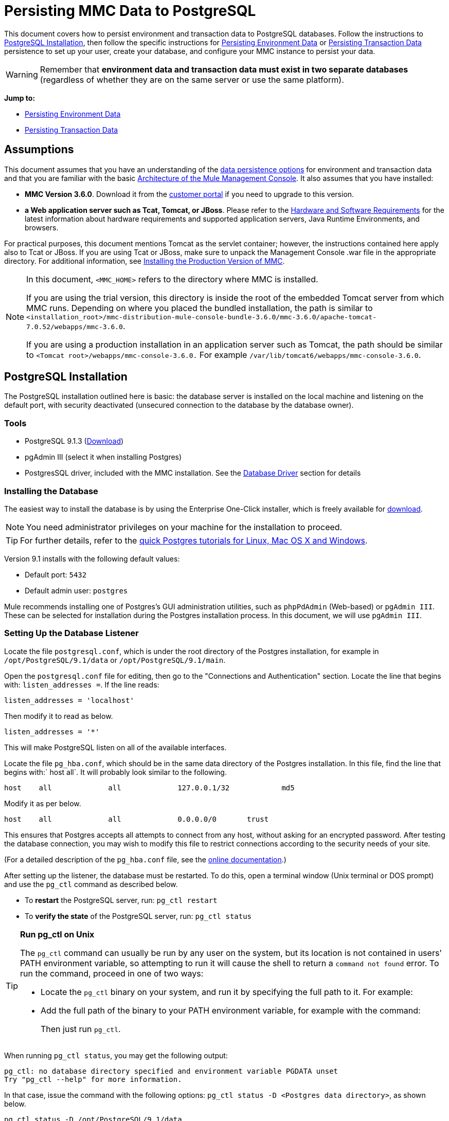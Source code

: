 = Persisting MMC Data to PostgreSQL

This document covers how to persist environment and transaction data to PostgreSQL databases. Follow the instructions to <<PostgreSQL Installation>>, then follow the specific instructions for <<Persisting Environment Data>> or <<Persisting Transaction Data>> persistence to set up your user, create your database, and configure your MMC instance to persist your data.

[WARNING]
Remember that *environment data and transaction data must exist in two separate databases* (regardless of whether they are on the same server or use the same platform).

*Jump to:*

* <<Persisting Environment Data>>
* <<Persisting Transaction Data>>

== Assumptions 

This document assumes that you have an understanding of the link:/mule-management-console/v/3.8/setting-up-mmc[data persistence options] for environment and transaction data and that you are familiar with the basic link:/mule-management-console/v/3.8/architecture-of-the-mule-management-console[Architecture of the Mule Management Console]. It also assumes that you have installed:

* *MMC Version 3.6.0*. Download it from the link:http://www.mulesoft.com/support-login[customer portal] if you need to upgrade to this version.
* *a Web application server such as Tcat, Tomcat, or JBoss*. Please refer to the link:/mule-user-guide/v/3.8/hardware-and-software-requirements[Hardware and Software Requirements] for the latest information about hardware requirements and supported application servers, Java Runtime Environments, and browsers.

For practical purposes, this document mentions Tomcat as the servlet container; however, the instructions contained here apply also to Tcat or JBoss. If you are using Tcat or JBoss, make sure to unpack the Management Console .war file in the appropriate directory. For additional information, see link:/mule-management-console/v/3.8/installing-the-production-version-of-mmc[Installing the Production Version of MMC].

[NOTE]
====
In this document, `<MMC_HOME>` refers to the directory where MMC is installed.

If you are using the trial version, this directory is inside the root of the embedded Tomcat server from which MMC runs. Depending on where you placed the bundled installation, the path is similar to `<installation_root>/mmc-distribution-mule-console-bundle-3.6.0/mmc-3.6.0/apache-tomcat-7.0.52/webapps/mmc-3.6.0`.

If you are using a production installation in an application server such as Tomcat, the path should be similar to `<Tomcat root>/webapps/mmc-console-3.6.0.` For example `/var/lib/tomcat6/webapps/mmc-console-3.6.0`.
====

== PostgreSQL Installation

The PostgreSQL installation outlined here is basic: the database server is installed on the local machine and listening on the default port, with security deactivated (unsecured connection to the database by the database owner).

=== Tools

* PostgreSQL 9.1.3 (http://www.enterprisedb.com/products-services-training/pgdownload[Download])
* pgAdmin III (select it when installing Postgres)
* PostgresSQL driver, included with the MMC installation. See the <<Database Driver>> section for details

=== Installing the Database

The easiest way to install the database is by using the Enterprise One-Click installer, which is freely available for http://www.enterprisedb.com/products-services-training/pgdownload[download].

[NOTE]
You need administrator privileges on your machine for the installation to proceed.

[TIP]
For further details, refer to the http://www.enterprisedb.com/resources-community/tutorials-quickstarts[quick Postgres tutorials for Linux, Mac OS X and Windows].

Version 9.1 installs with the following default values:

* Default port: `5432`
* Default admin user: `postgres`

Mule recommends installing one of Postgres’s GUI administration utilities, such as `phpPdAdmin` (Web-based) or `pgAdmin III`. These can be selected for installation during the Postgres installation process. In this document, we will use `pgAdmin III`.

=== Setting Up the Database Listener

Locate the file `postgresql.conf`, which is under the root directory of the Postgres installation, for example in `/opt/PostgreSQL/9.1/data` or `/opt/PostgreSQL/9.1/main`.

Open the `postgresql.conf` file for editing, then go to the "Connections and Authentication" section. Locate the line that begins with: `listen_addresses =`. If the line reads:

[source, code, linenums]
----
listen_addresses = 'localhost'
----

Then modify it to read as below.

[source, code, linenums]
----
listen_addresses = '*'
----

This will make PostgreSQL listen on all of the available interfaces.

Locate the file `pg_hba.conf`, which should be in the same data directory of the Postgres installation. In this file, find the line that begins with:` host all`. It will probably look similar to the following.

[source, code, linenums]
----
host    all             all             127.0.0.1/32            md5
----

Modify it as per below.

[source, code, linenums]
----
host    all             all             0.0.0.0/0       trust
----

This ensures that Postgres accepts all attempts to connect from any host, without asking for an encrypted password. After testing the database connection, you may wish to modify this file to restrict connections according to the security needs of your site.

(For a detailed description of the `pg_hba.conf` file, see the http://developer.postgresql.org/pgdocs/postgres/auth-pg-hba-conf.html[online documentation].)

After setting up the listener, the database must be restarted. To do this, open a terminal window (Unix terminal or DOS prompt) and use the `pg_ctl` command as described below.

* To *restart* the PostgreSQL server, run: `pg_ctl restart`
* To *verify the state* of the PostgreSQL server, run: `pg_ctl status`

[TIP]
====
*Run pg_ctl on Unix*

The `pg_ctl` command can usually be run by any user on the system, but its location is not contained in users' PATH environment variable, so attempting to run it will cause the shell to return a `command not found` error. To run the command, proceed in one of two ways:

* Locate the `pg_ctl` binary on your system, and run it by specifying the full path to it. For example:
+
* Add the full path of the binary to your PATH environment variable, for example with the command:
+
Then just run `pg_ctl`.
====

When running `pg_ctl status`, you may get the following output:

[source, code, linenums]
----
pg_ctl: no database directory specified and environment variable PGDATA unset
Try "pg_ctl --help" for more information.
----

In that case, issue the command with the following options: `pg_ctl status -D <Postgres data directory>`, as shown below.

[source, code, linenums]
----
pg_ctl status -D /opt/PostgreSQL/9.1/data
----

The same is valid for the `restart` option of the `pg_ctl` command. For example, to restart the PostgreSQL server:

[source, code, linenums]
----
pg_ctl restart -D /opt/PostgreSQL/9.1/data
----

The next step is to create the database user. Follow the relevant setup instructions below, depending on whether you are setting up a database for <<Persisting Environment Data>> or <<Persisting Transaction Data>>. 

== Persisting Environment Data

To set up PostgreSQL to persist your MMC environment data, you need to complete four steps:

. Create the database user
. Create the database
. Verify the database
. Set up MMC

=== Creating the Database User

You can create a new database user, with the following parameters:

* Role name: `mmc_status`
* Password: `mmc123`

==== Using pgAdmin III

. Log in to the database server as role `postgres`: 
.. In pgAdmin III's object browser (on the right-hand pane), right-click server *PostgreSQL* on *localhost*, then select *Connect*.
. On the *Object Browser,* right-click *Login Roles*, then select *New Login Role*.
. At the *New Login Role* dialog box, type `mmc_status` in the *Role name* field.
. Go to the *Definition* tab in the dialog box, and type the password `mmc123` in both *Password* fields.
. Click *OK* to close the *New Login Role* dialog box.

=== Creating the New Database

You can create a database called `mmc_persistency_status`, owned by role `mmc_status.`

==== Using pgAdmin III:

. Using the Object Browser, navigate to *Databases* > *New Database*.
. In the dialog box, type `mmc_persistency_status` in the *Name* field.
. In the *Owner* field, select `mmc_status.`
. In the *Definition* tab, ensure that *Encoding* is set to `UTF8`.
. Click *OK* to close the New Database dialog box.

=== Verifying the New Database

Use PostgreSQL’s `psql` command-line utility to log in to database `mmc_persistency_status` as user `mmc_status`. To do this, open a terminal and run:

[source, code, linenums]
----
psql postgres -Ummc_status
----

When you run this command, `psql` should prompt for the user’s password. After typing it, you should get a prompt similar to the following:

[source, code, linenums]
----
mmc_persistency_status=#
----

This indicates that you have successfully connected to the `mmc_persistency_status` database as user `mmc_status`.

[TIP]
====
*If you can't login using the psql command*

Depending on you PostgreSQL configuration, you may get the following error when trying to connect to the database:

This probably means that PostgreSQL is configured to accept connections for the specified user only if the operating system first authenticates that user. So, for example, to connect as user `mmc_status`, you would have to create a Unix account called `mmc_status` and run `psql` from that account.

If you do not desire this configuration, check for the following line in the PostgreSQL configuration file `pg_hba.conf`:

If the line exists, modify it as per below.
====

An example of the full login command and output:

[source, code, linenums]
----
mitra:/opt/PostgreSQL/9.1/bin$ ./psql mmc_persistency_status -Ummc_status
Password for user mmc_status:
psql.bin (9.1.3)
Type "help" for help.
mmc_persistency_status=#
----

To exit psql, type `\q`, then press *Enter*.

==== Creating the Tables

On the first run, JCR automatically creates all the tables needed to store persistent MMC information. However, you have to manually create some tables that store Quartz job info; otherwise at some point the following error occurs:

[source, code, linenums]
----
ERROR: relation "qrtz_locks" does not exist
  Position: 15 [See nested exception: org.postgresql.util.PSQLException: ERROR: relation "qrtz_locks" does not exist
  Position: 15]]
----

To create and insert the tables:

. Navigate to the directory `<Mule install path>/apps/mmc/webapps/mmc/WEB-INF/classes/quartz`.
. Execute the `tables_postgres.sql` script on the target database `mmc_persistency_status`. One way to do this is by running the following command:

[source, code, linenums]
----
psql -d mmc_persistency_status -Ummc_status -f tables_postgres.sql
----

If necessary, in the above command specify `<full path>/tables_postgres.sql`.

At this point, the Postgres database should be completely defined, as shown below.

image:postgres_db.png[postgres_db]

=== Setting Up MMC to Use PostgreSQL for Persisting Environment Data

==== Database Driver

To check whether your MMC installation has the PostgreSQL driver installed, go to the directory `<MMC_HOME>/WEB-INF/lib`, and look for a file called `<postgresql-<version>.jdbc<version>.jar`, for example `postgresql-9.1-901.jdbc3.jar`.

If you do not have such a file, the driver is not installed and you will need to install it. If you do have this file, you may wish to check that it is the latest version, and update it if necessary. Both actions are explained below.

===== Installing or Updating the PostgreSQL JDBC Driver

. Go to the PostgresSQL driver link:http://jdbc.postgresql.org/download.html#current[download site] and download the .jar file for the latest version. For example, `postgresql-9.3-1100.jdbc41.jar`.
. Ensure that MMC is not running.
. Copy the .jar file to the directory `<MMC_HOME>/WEB-INF/lib`.
. If the directory contains a previous version of the driver, delete it.

==== MMC Configuration

Configuring MMC to store data on a PostgreSQL databse involves two basic tasks:

* Modifying the file `web.xml` to tell MMC to use Postgres instead of its default database
* Modifying the file `mmc-postgres.properties` to set the parameters for connecting to the Postgres database

===== Modifying `web.xml`

. In the directory `<MMC_HOME>/WEB-INF`, locate the file `web.xml`, then open it for editing.
. Locate the `spring.profiles.active` section, shown below.

[source, xml, linenums]
----
<context-param>
<param-name>spring.profiles.active</param-name>
<param-value>tracking-h2,env-derby</param-value>
</context-param>
----

. Delete the string `env-derby`, then replace it with `env-postgres`, as shown below.

[source, xml, linenums]
----
<context-param>
<param-name>spring.profiles.active</param-name>
<param-value>tracking-h2,env-postgres</param-value>
</context-param>
----

. If you are also planning to <<Persisting Transaction Data>> to PostgreSQL, delete the string `tracking-h2` and replace it with `tracking-postgres`.

[TIP]
The `spring.profiles.active` section in the `web.xml` configuration file allows you to define what external databases are used for storing environment and/or tracking data. For a quick instructions for all supported database servers, see link:/mule-management-console/v/3.8/configuring-mmc-for-external-databases-quick-reference[Configuring MMC for External Databases - Quick Reference].

===== Modifying `mmc-postgres.properties`

. In the directory `<MMC_HOME>/WEB-INF/classes/META-INF/databases`, locate the file `mmc-postgres.properties`, then open it for editing.
. The table below lists the settings contained in the file. Modify the values as needed. In general, the only values that you should need to modify are `env.username`, `env.password`, `env.host`, `env.port` and `env.dbschema`.

[width="99a",cols="33a,33a,33a",options="header"]
|===
|Parameter |Description |Default
|`env.driver` |Driver to use for connecting to the database |`org.postgresql.Driver`
|`env.script` |Script to use for creating the tables in the target database |`postgres`
|`env.username` |Database user |`mmc_status`
|`env.password` |Password for the database user |`mmc123`
|`env.host` |Hostname or IP address where the database server is listening |`localhost`
|`env.port` |Port where the database server is listening |`5432`
|`env.url` |URL for connecting to the database |`jdbc:postgresql://${env.host}:${env.port}/${env.dbschema}`
|`env.dbschema` |Database to connect to |`mmc_persistency_status`
|===
. Save the file with your modifications, if any.

=== Removing Local Database Files

For the configuration changes to take effect, before launching MMC you need to delete the local database files that MMC uses by default.

In the root directory of your Web application server, locate the `mmc-data` directory (for example, `/var/lib/tomcat6/mmc-data`), then delete the `mmc-data` directory.

[NOTE]
Before you delete `mmc-data`, make a backup copy of this directory and store it in a safe location. If anything goes wrong with your new database configuration, you can use `mmc-data` to restore the old database configuration while you troubleshoot your new database config in a test environment.

At this point, MMC, is configured to store environment data on the external Postgres database that you specified.

=== Disaster Recovery of Environment Data

Out of the box, MMC stores persistent state data in the folder `mmc-data`, which is at `<Mule install path>/.mule/mmc` (if running the trial version) or `<MULE_HOME>/mmc-data` if using an application server.  If for some reason database files become corrupted, you’ll probably have to delete `mmc-data` and start from scratch, unless you have a backup copy of `mmc-data`. But having a backup copy of `mmc-data` does not cover a catastrophic failure with complete data loss on the MMC host itself, nor does it allow for an active-passive configuration for immediate recovery.

One possible solution is to backup the database to a single file, which can then be copied to another machine. If the need for immediate recovery arises, this file can be used to restore the database to its original state.

[IMPORTANT]
====
When you restore MMC to a previous state, be aware of the following:

* You are restoring MMC state data. This is not related to the persistence of Business Events, which use a completely different mechanism to store data.
* Registered servers at the time of the backup are restored, which means that one of the following situations may arise:
** A server is paired to another Mule instance. In this case, “unpair” the server through MMC, then re-pair it. This can affect deployments and server groups.
** A server does not exist anymore. Unpair the server.
** Another server is using the same IP and port as the original server. Try to identify the original server’s current IP and port, then re-pair.
** A server is correctly connected, but after the backup, deployed and/or undeployed apps are not shown or are shown incorrectly. Undeploy/Redeploy as needed to eliminate the unreconciled state.
====

==== Scenario

* Database server: `PostgreSQL 9.1`
* MMC is connected to Postgres
* A database is already created. For this example the following parameters will be used:
** Role: `mmc_status` (with same permissions as the "postgres" role)
** Database name: `mmc.test`
*** Encoding: `UTF8`
*** Owner: `mmc_status`
* Tool to access database: `pgAdmin III`

==== Backing up the Database

To backup the `mmc.test` database, complete the following steps:

. Login to pgAdmin III as admin (role `postgres`).
. On the object browser on the left-hand pane, go to *Server Groups* > **PostgreSQL 9.1** > *Databases* > **mmc.test**.
. Right-click on `mmc.test`, then navigate to *Backup* > *File Options*.
. Select the following options:
* Format: `Tar`
* Encoding: `UTF8`
* Rolename: `mmc_status`
* Filename: `<Suitable name and folder>`
. Click *Backup* to create a tar archive of the database at the location you specified.

==== Restoring the Database

To restore the `mmc.test` database, complete the following steps:

. Go to the mmc-data folder (at `<Mule install path>/.mule/mmc/mmc-data`) and delete the following folders:
* `db` (if it exists)
* `repository`
* `tracking` (this is necessary to avoid generating several stacktraces related to JCR)
* you may need to also delete `workspaces/<name of your workspace>/index`
. Login into pgAdmin III as admin (role `postgres`).
. On the object browser, make sure that the database called `mmc.test` is defined.
. Make sure that all the tables that may be defined on the database are dropped.
. Right click on `mmc.test`, select *Restore*.
. On the *File Options* tab, select: +
* Filename: `<Database backup file>`
* Format: `Custom or tar`
* Rolename: `mmc_status`
. Click *Restore*.

== Persisting Transaction Data

To set up PostgreSQL to persist your MMC transaction data, you need to complete three steps:

. Create the database user
. Create the database
. Verify the database
. Set up MMC

=== Creating the Database User

You can create a user with the following parameters:

* Role name: `tracker`
* Password: `tracker`

==== Using pgAdmin III

. Log in to the database server as user `postgres`:
.. In pgAdmin III's object browser (on the right-hand pane), right-click server *PostgreSQL* on *localhost*, then select *Connect*.
. On the *Object Browser,* right-click *Login Roles*, then select *New Login Role*.
. At the *New Login Role* dialog box, type `tracker` in the *Role name* field.
. Go to the *Definition* tab in the dialog box, and type the password `tracker` in both *Password* fields.
. Click *OK* to close the *New Login Role* dialog box.

=== Creating the New Database

You can create a database called `mmc_persistency_tracking`, owned by user `tracker.`

==== Using pgAdmin III

. Using the Object Browser, navigate to *Databases* > *New Database*.
. In the dialog box, type `mmc_persistency_tracking` in the *Name* field.
. In the *Owner* field, select `tracker`
. In the *Definition* tab, ensure that *Encoding* is set to `UTF8`
. Click *OK* to close the New Database dialog box.

=== Verifying the New Database

Use PostgreSQL’s `psql` command-line utility to log in to database `mmc_persistency_tracking` as user `tracker`. To do this, open a terminal and run:

[source, code, linenums]
----
psql postgres -Utracker
----

When you run this command, `psql` should prompt for the user’s password. After typing it, you should get a prompt similar to the following:

[source, code, linenums]
----
mmc_persistency_tracking=#
----

This indicates that you have successfully connected to the `mmc_persistency_tracking` database as user `tracker`.

[TIP]
====
*If you can't login using the psql command*

Depending on you PostgreSQL configuration, you may get the following error when trying to connect to the database:

This probably means that PostgreSQL is configured to accept connections for the specified user only if the operating system first authenticates that user. So, for example, to connect as user `mmc_status`, you would have to create a Unix account called `mmc_status` and run `psql` from that account.

If you do not desire this configuration, check for the following line in the PostgreSQL configuration file `pg_hba.conf`:

If the line exists, modify it as per below.
====

An example of the full login command and output:

[source, code, linenums]
----
mitra:/opt/PostgreSQL/9.1/bin$ ./psql mmc_persistency_tracking -Utracker
Password for user tracker:
psql.bin (9.1.3)
Type "help" for help.
mmc_persistency_tracking=#
----

To exit psql, type `\q`, then press Enter.

=== Setting Up MMC to Use PostgreSQL for Persisting Transaction Data

See the section <<Database Driver>> in this document to install or verify your installation of the PostgreSQL database driver.

==== MMC Configuration

Configuring MMC to store Business Events data on a PostgreSQL databse involves two basic tasks:

* Modifying the file `web.xml` to tell MMC to use Postgres instead of its default database
* Modifying the file `tracking-persistence-postgres.properties` to set the parameters for connecting to the Postgres database

===== Modifying `web.xml`

. In the directory `<MMC_HOME>/WEB-INF`, locate the file `web.xml`, then open it for editing.
. Locate the `spring.profiles.active` section, shown below.

[source, xml, linenums]
----
<context-param>
<param-name>spring.profiles.active</param-name>
<param-value>tracking-h2,env-derby</param-value>
</context-param>
----

. Delete the string `tracking-h2`, then replace it with `tracking-postgres`, as shown below.

[source, xml, linenums]
----
<context-param>
<param-name>spring.profiles.active</param-name>
<param-value>tracking-postgres,env-derby</param-value>
</context-param>
----

. If you are also planning to <<Persisting Environment Data>> to PostgreSQL, delete the string `env-derby` and replace it with `env-postgres`.

[TIP]
The `spring.profiles.active` section in the `web.xml` configuration file allows you to define what external databases are used for storing environment and/or tracking data. For a quick instructions for all supported database servers, see link:/mule-management-console/v/3.8/configuring-mmc-for-external-databases-quick-reference[Configuring MMC for External Databases - Quick Reference].

==== Modifying `tracking-persistence-postgres.properties`

. In the directory `<MMC_HOME>/WEB-INF/classes/META-INF/databases`, locate the file `tracking-persistence-postgres.properties`, then open it for editing.
. Modify the included settings as needed, according to the table below. In general, the only values that you should need to modify are `mmc.tracking.db.username`, `mmc.tracking.db.password`, `mmc.tracking.db.host`, `mmc.tracking.db.port` and `mmc.tracking.db.dbname`.

[width="99a",cols="33a,33a,33a",options="header"]
|===
|Parameter |Description |Default
|`mmc.tracking.db.platform` |Type of database server to connect to |`postgres`
|`mmc.tracking.db.driver` |Driver to use for connecting to the database |`org.postgresql.Driver`
|`mmc.tracking.db.host` |Hostname or IP address where the database server is listening |`localhost`
|`mmc.tracking.db.port` |Port where the database server is listening |`5432`
|`mmc.tracking.db.url` |URL for connecting to the database |`jdbc:postgresql://${mmc.tracking.db.host}:${mmc.tracking.db.port}/${mmc.tracking.db.dbname}`
|`mmc.tracking.db.username` |Database user |`tracker`
|`mmc.tracking.db.password` |Password for the database user |`tracker`
|`mmc.tracking.db.dbname` |Database to connect to |`mmc_persistency_tracking`
|`mmc.max.events.exception.details.length` |Number of characters from a Business Events exception that will be stored in the tracking database. The maximum allowed is 261120. |`8000`
|===
. Save the file with your modifications, if any.

=== Removing Local Database Files

For the configuration changes to take effect, before launching MMC you need to delete the local database files that MMC uses by default.

In the root directory of your Web application server, locate the `mmc-data` directory (for example, `/var/lib/tomcat6/mmc-data`), then delete the `mmc-data` directory.

[NOTE]
Before you delete `mmc-data`, make a backup copy of this directory and store it in a safe location. If anything goes wrong with your new database configuration, you can use `mmc-data` to restore the old database configuration while you troubleshoot your new database config in a test environment.

At this point, MMC, is configured to store tracking data on the external Postgres database that you specified.

==== Troubleshooting Tips

If you have installed the database on a remote host and experience problems, ensure that network connectivity to the database is working. Open a terminal (Unix or DOS) and run: `telnet <host> <port>`

Output should be similar to the following.

[source, code, linenums]
----
mitra:~$ telnet dbserver 5432
Trying ::1...
Connected to dbserver.
Escape character is '^]'.
----

The above output indicates a successful connection to host `dbserver` on port 5432. A “connection refused” error indicates that nothing is listening on the specified host and port. Any other output often indicates a connectivity problem, such as a firewall blocking requests to the specified port.

== See Also

* Read more about link:/mule-management-console/v/3.8/setting-up-mmc[MMC setup].
* Review the link:/mule-management-console/v/3.8/architecture-of-the-mule-management-console[Architecture of the Mule Management Console].
